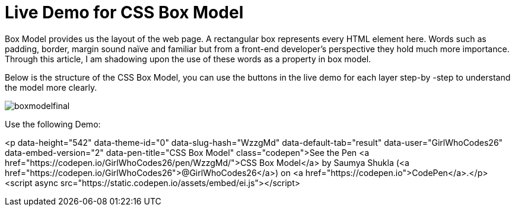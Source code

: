 = Live Demo for CSS Box Model

Box Model provides us the layout of the web page. A rectangular box represents every HTML element here. Words such as padding, border, margin sound naïve and familiar but from a front-end developer’s perspective they hold much more importance. Through this article, I am shadowing upon the use of these words as a property in box model.

Below is the structure of the CSS Box Model, you can use the buttons in the live demo for each layer step-by -step to understand the model more clearly.

image::https://raw.githubusercontent.com/saumyashukla2611/saumyashukla2611.github.io/master/images/boxmodelfinal.JPG[]

Use the following Demo:

<p data-height="542" data-theme-id="0" data-slug-hash="WzzgMd" data-default-tab="result" data-user="GirlWhoCodes26" data-embed-version="2" data-pen-title="CSS Box Model" class="codepen">See the Pen <a href="https://codepen.io/GirlWhoCodes26/pen/WzzgMd/">CSS Box Model</a> by Saumya Shukla (<a href="https://codepen.io/GirlWhoCodes26">@GirlWhoCodes26</a>) on <a href="https://codepen.io">CodePen</a>.</p>
<script async src="https://static.codepen.io/assets/embed/ei.js"></script>
